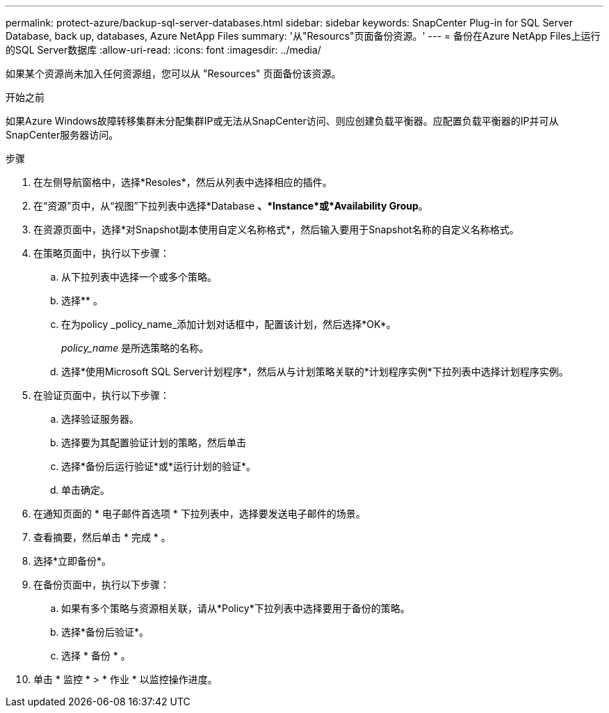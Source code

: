 ---
permalink: protect-azure/backup-sql-server-databases.html 
sidebar: sidebar 
keywords: SnapCenter Plug-in for SQL Server Database, back up, databases, Azure NetApp Files 
summary: '从"Resourcs"页面备份资源。' 
---
= 备份在Azure NetApp Files上运行的SQL Server数据库
:allow-uri-read: 
:icons: font
:imagesdir: ../media/


[role="lead"]
如果某个资源尚未加入任何资源组，您可以从 "Resources" 页面备份该资源。

.开始之前
如果Azure Windows故障转移集群未分配集群IP或无法从SnapCenter访问、则应创建负载平衡器。应配置负载平衡器的IP并可从SnapCenter服务器访问。

.步骤
. 在左侧导航窗格中，选择*Resoles*，然后从列表中选择相应的插件。
. 在“资源”页中，从“视图”下拉列表中选择*Database *、*Instance*或*Availability Group*。
. 在资源页面中，选择*对Snapshot副本使用自定义名称格式*，然后输入要用于Snapshot名称的自定义名称格式。
. 在策略页面中，执行以下步骤：
+
.. 从下拉列表中选择一个或多个策略。
.. 选择*image:../media/add_policy_from_resourcegroup.gif[""]* 。
.. 在为policy _policy_name_添加计划对话框中，配置该计划，然后选择*OK*。
+
_policy_name_ 是所选策略的名称。

.. 选择*使用Microsoft SQL Server计划程序*，然后从与计划策略关联的*计划程序实例*下拉列表中选择计划程序实例。


. 在验证页面中，执行以下步骤：
+
.. 选择验证服务器。
.. 选择要为其配置验证计划的策略，然后单击 *image:../media/add_policy_from_resourcegroup.gif[""]*
.. 选择*备份后运行验证*或*运行计划的验证*。
.. 单击确定。


. 在通知页面的 * 电子邮件首选项 * 下拉列表中，选择要发送电子邮件的场景。
. 查看摘要，然后单击 * 完成 * 。
. 选择*立即备份*。
. 在备份页面中，执行以下步骤：
+
.. 如果有多个策略与资源相关联，请从*Policy*下拉列表中选择要用于备份的策略。
.. 选择*备份后验证*。
.. 选择 * 备份 * 。


. 单击 * 监控 * > * 作业 * 以监控操作进度。

